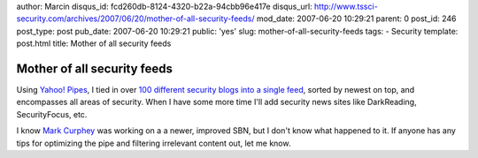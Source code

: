 author: Marcin
disqus_id: fcd260db-8124-4320-b22a-94cbb96e417e
disqus_url: http://www.tssci-security.com/archives/2007/06/20/mother-of-all-security-feeds/
mod_date: 2007-06-20 10:29:21
parent: 0
post_id: 246
post_type: post
pub_date: 2007-06-20 10:29:21
public: 'yes'
slug: mother-of-all-security-feeds
tags:
- Security
template: post.html
title: Mother of all security feeds

Mother of all security feeds
############################

Using `Yahoo! Pipes <http://pipes.yahoo.com/>`_, I tied in over `100
different security blogs into a single
feed <http://pipes.yahoo.com/pipes/pipe.info?_id=EAtqkC4f3BGX2mVIouNLYQ>`_,
sorted by newest on top, and encompasses all areas of security. When I
have some more time I'll add security news sites like DarkReading,
SecurityFocus, etc.

I know `Mark
Curphey <http://securitybuddha.com/2007/03/20/a-n-other-security-bloggers-network-alpha/>`_
was working on a a newer, improved SBN, but I don't know what happened
to it. If anyone has any tips for optimizing the pipe and filtering
irrelevant content out, let me know.
